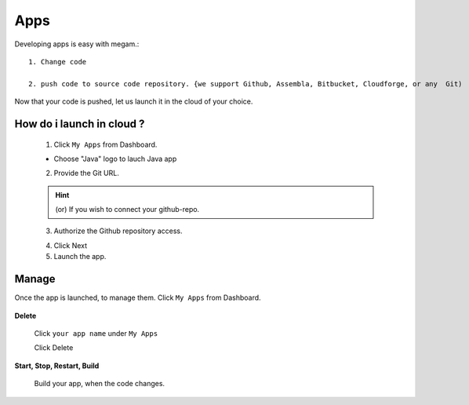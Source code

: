 .. _apps:

#####################
Apps
#####################

Developing apps is easy with megam.::



   1. Change code

   2. push code to source code repository. {we support Github, Assembla, Bitbucket, Cloudforge, or any  Git)

Now that your code is pushed, let us launch it in the cloud of your choice.


How do i launch in cloud ?
===========================

   1. Click ``My Apps`` from Dashboard.

   * Choose "Java" logo to lauch Java app

   2. Provide the Git URL.

   .. hint:: (or) If you wish to connect your github-repo.

   .. image:: /images/appstep1_gitrepo.png

   3. Authorize the Github repository access.

   .. image:: /images/appstep1_gitoauth.png

   4. Click Next


   5. Launch the app.



Manage
============================

Once the app is launched, to manage them.   Click ``My Apps`` from Dashboard.

  .. image:: /images/myappsusage.png


**Delete**

 Click ``your app name`` under ``My Apps``

 Click Delete


**Start, Stop, Restart, Build**

 Build your app, when the code changes.
